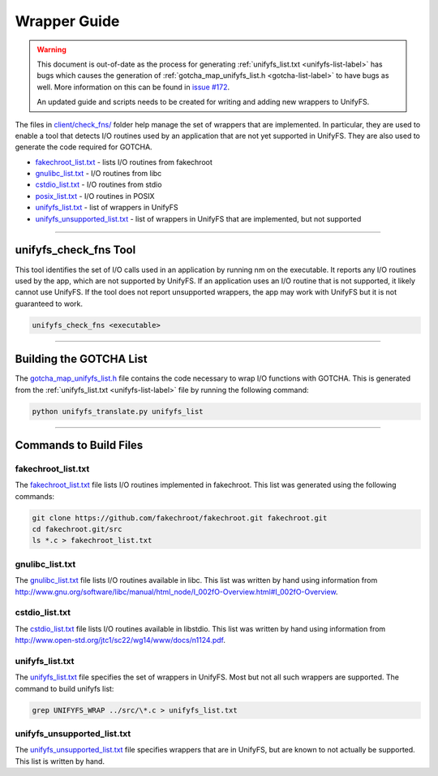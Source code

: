 *************
Wrapper Guide
*************

.. warning::

    This document is out-of-date as the process for generating
    :ref:`unifyfs_list.txt <unifyfs-list-label>` has bugs which causes the
    generation of :ref:`gotcha_map_unifyfs_list.h <gotcha-list-label>` to have
    bugs as well. More information on this can be found in `issue #172
    <https://github.com/LLNL/UnifyFS/issues/172>`_.

    An updated guide and scripts needs to be created for writing and adding
    new wrappers to UnifyFS.


The files in `client/check_fns/
<https://github.com/LLNL/UnifyFS/tree/dev/client/check_fns>`_ folder help
manage the set of wrappers that are implemented. In particular, they are used
to enable a tool that detects I/O routines used by an application that are not
yet supported in UnifyFS. They are also used to generate the code required for
GOTCHA.

- fakechroot_list.txt_ - lists I/O routines from fakechroot
- gnulibc_list.txt_ - I/O routines from libc
- cstdio_list.txt_ - I/O routines from stdio
- posix_list.txt_ - I/O routines in POSIX
- unifyfs_list.txt_ - list of wrappers in UnifyFS
- unifyfs_unsupported_list.txt_ - list of wrappers in UnifyFS that are
  implemented, but not supported

------------

unifyfs_check_fns Tool
======================

This tool identifies the set of I/O calls used in an application by running nm
on the executable. It reports any I/O routines used by the app, which are not
supported by UnifyFS. If an application uses an I/O routine that is not
supported, it likely cannot use UnifyFS. If the tool does not report
unsupported wrappers, the app may work with UnifyFS but it is not guaranteed to
work.

.. code-block:: Bash

    unifyfs_check_fns <executable>

------------

.. _gotcha-list-label:

Building the GOTCHA List
========================

The gotcha_map_unifyfs_list.h_ file contains the code necessary to wrap I/O
functions with GOTCHA. This is generated from the
:ref:`unifyfs_list.txt <unifyfs-list-label>` file by running the following
command:

.. code-block:: Bash

    python unifyfs_translate.py unifyfs_list

------------

Commands to Build Files
=======================

fakechroot_list.txt
-------------------

The fakechroot_list.txt_ file lists I/O routines implemented in fakechroot.
This list was generated using the following commands:

.. code-block:: Bash

    git clone https://github.com/fakechroot/fakechroot.git fakechroot.git
    cd fakechroot.git/src
    ls *.c > fakechroot_list.txt

gnulibc_list.txt
----------------

The gnulibc_list.txt_ file lists I/O routines available in libc. This list was
written by hand using information from
http://www.gnu.org/software/libc/manual/html_node/I_002fO-Overview.html#I_002fO-Overview.

cstdio_list.txt
---------------

The cstdio_list.txt_ file lists I/O routines available in libstdio. This list
was written by hand using information from
http://www.open-std.org/jtc1/sc22/wg14/www/docs/n1124.pdf.

.. _unifyfs-list-label:

unifyfs_list.txt
----------------

The unifyfs_list.txt_ file specifies the set of wrappers in UnifyFS. Most but
not all such wrappers are supported. The command to build unifyfs list:

.. code-block:: Bash

    grep UNIFYFS_WRAP ../src/\*.c > unifyfs_list.txt

unifyfs_unsupported_list.txt
----------------------------

The unifyfs_unsupported_list.txt_ file specifies wrappers that are in UnifyFS,
but are known to not actually be supported. This list is written by hand.

.. explicit external hyperlink targets

.. _cstdio_list.txt: https://github.com/LLNL/UnifyFS/blob/dev/client/check_fns/cstdio_list.txt
.. _fakechroot_list.txt: https://github.com/LLNL/UnifyFS/blob/dev/client/check_fns/fakechroot_list.txt
.. _gotcha_map_unifyfs_list.h: https://github.com/LLNL/UnifyFS/blob/dev/client/src/gotcha_map_unifyfs_list.h
.. _gnulibc_list.txt: https://github.com/LLNL/UnifyFS/blob/dev/client/check_fns/gnulibc_list.txt
.. _posix_list.txt: https://github.com/LLNL/UnifyFS/blob/dev/client/check_fns/posix_list.txt
.. _unifyfs_list.txt: https://github.com/LLNL/UnifyFS/blob/dev/client/check_fns/unifyfs_list.txt
.. _unifyfs_unsupported_list.txt: https://github.com/LLNL/UnifyFS/blob/dev/client/check_fns/unifyfs_unsupported_list.txt
